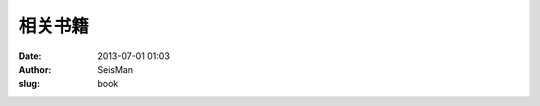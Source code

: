 相关书籍
#####################################################
:date: 2013-07-01 01:03
:author: SeisMan
:slug: book


